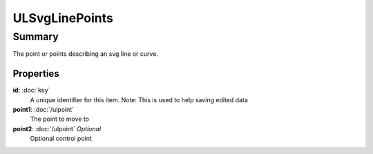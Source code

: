 ULSvgLinePoints
===============

=======
Summary
=======

The point or points describing an svg line or curve.

Properties
-----------

**id**: :doc:`key`
  A unique identifier for this item.
  Note: This is used to help saving edited data

**point1**: :doc:`/ulpoint`
  The point to move to

**point2**: :doc:`/ulpoint` *Optional*
  Optional control point
